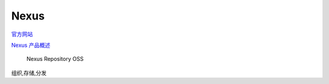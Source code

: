 Nexus
=====

`官方网站 <https://www.sonatype.com>`__

`Nexus 产品概述 <https://www.sonatype.com/products-overview>`__

    Nexus Repository OSS

组织,存储,分发
